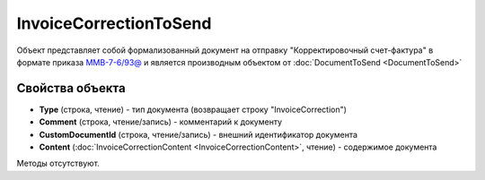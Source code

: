 ﻿InvoiceCorrectionToSend
=======================

Объект представляет собой формализованный документ на отправку "Корректировочный счет-фактура" в формате приказа `ММВ-7-6/93@ <https://normativ.kontur.ru/document?moduleId=1&documentId=249567&rangeId=83296>`_ и является производным объектом от :doc:`DocumentToSend <DocumentToSend>`

Свойства объекта
----------------

- **Type** (строка, чтение) - тип документа (возвращает строку "InvoiceCorrection")

- **Comment** (строка, чтение/запись) - комментарий к документу

- **CustomDocumentId** (строка, чтение/запись) - внешний идентификатор документа

- **Content** (:doc:`InvoiceCorrectionContent <InvoiceCorrectionContent>`, чтение) - содержимое документа


Методы отсутствуют.